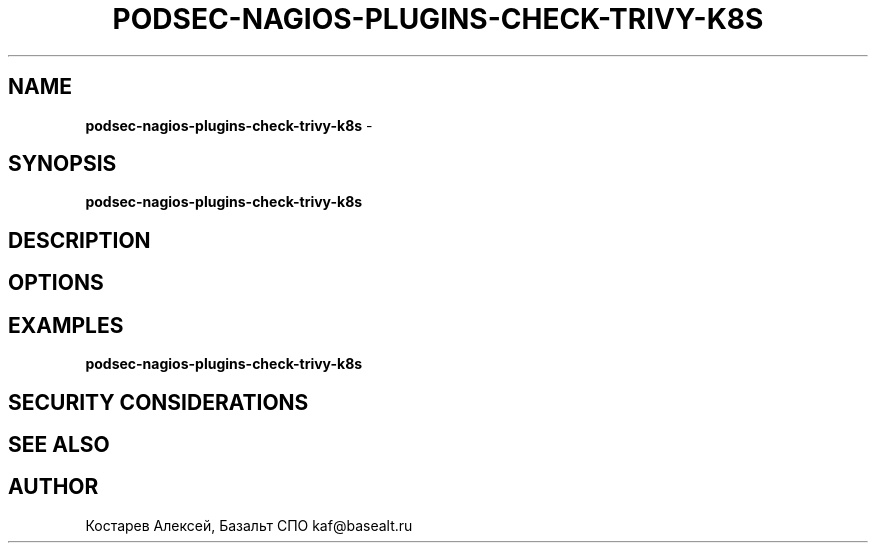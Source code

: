 .\" generated with Ronn/v0.7.3
.\" http://github.com/rtomayko/ronn/tree/0.7.3
.
.TH "PODSEC\-NAGIOS\-PLUGINS\-CHECK\-TRIVY\-K8S" "1" "March 2023" "" ""
.
.SH "NAME"
\fBpodsec\-nagios\-plugins\-check\-trivy\-k8s\fR \-
.
.SH "SYNOPSIS"
\fBpodsec\-nagios\-plugins\-check\-trivy\-k8s\fR
.
.SH "DESCRIPTION"
.
.SH "OPTIONS"
.
.SH "EXAMPLES"
\fBpodsec\-nagios\-plugins\-check\-trivy\-k8s\fR
.
.SH "SECURITY CONSIDERATIONS"
.
.SH "SEE ALSO"
.
.SH "AUTHOR"
Костарев Алексей, Базальт СПО kaf@basealt\.ru
